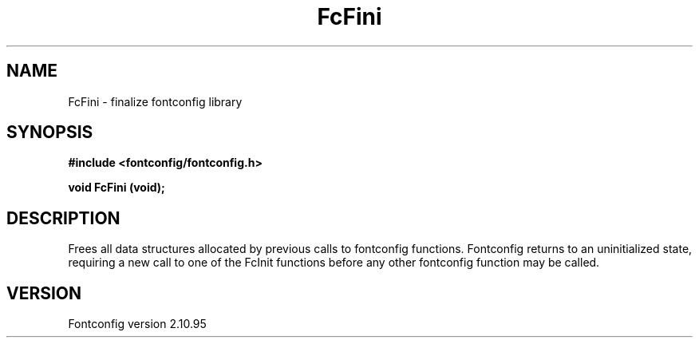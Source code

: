 .\" auto-generated by docbook2man-spec from docbook-utils package
.TH "FcFini" "3" "31 8月 2013" "" ""
.SH NAME
FcFini \- finalize fontconfig library
.SH SYNOPSIS
.nf
\fB#include <fontconfig/fontconfig.h>
.sp
void FcFini (void\fI\fB);
.fi\fR
.SH "DESCRIPTION"
.PP
Frees all data structures allocated by previous calls to fontconfig
functions. Fontconfig returns to an uninitialized state, requiring a
new call to one of the FcInit functions before any other fontconfig
function may be called.
.SH "VERSION"
.PP
Fontconfig version 2.10.95
